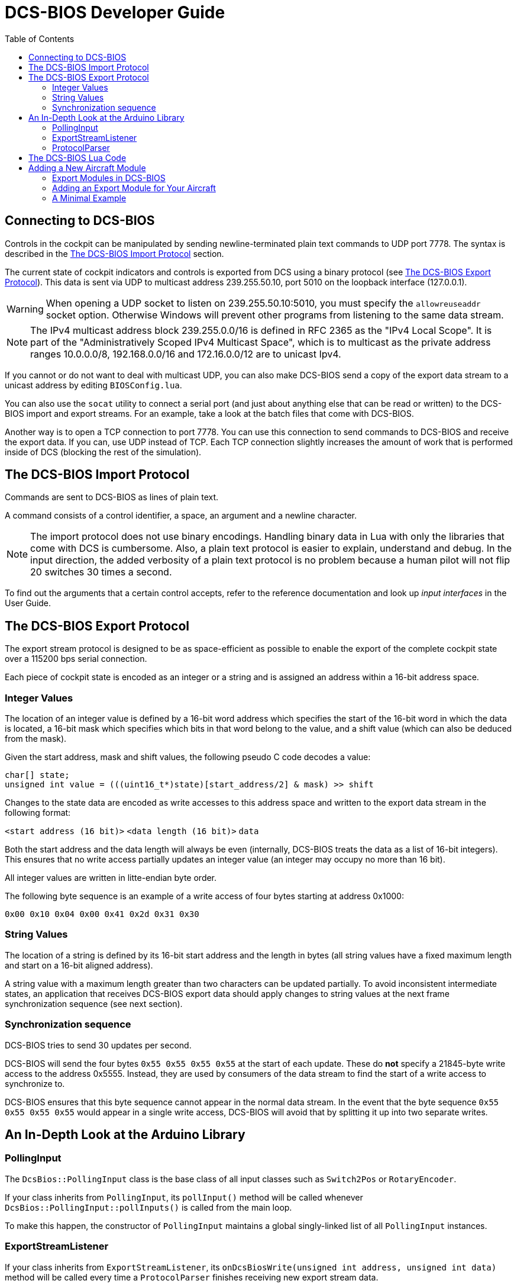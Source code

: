 = DCS-BIOS Developer Guide
:toc: right
:icons: font
:toclevels: 2
:imagesdir: images

== Connecting to DCS-BIOS

Controls in the cockpit can be manipulated by sending newline-terminated plain text commands to UDP port 7778.
The syntax is described in the <<The DCS-BIOS Import Protocol>> section.

The current state of cockpit indicators and controls is exported from DCS using a binary protocol (see <<The DCS-BIOS Export Protocol>>). This data is sent via UDP to multicast address 239.255.50.10, port 5010 on the loopback interface (127.0.0.1).

WARNING: When opening a UDP socket to listen on 239.255.50.10:5010, you must specify the `allowreuseaddr` socket option.
Otherwise Windows will prevent other programs from listening to the same data stream.

NOTE: The IPv4 multicast address block 239.255.0.0/16 is defined in RFC 2365 as the "IPv4 Local Scope".
It is part of the "Administratively Scoped IPv4 Multicast Space", which is to multicast as the private address ranges 10.0.0.0/8, 192.168.0.0/16 and 172.16.0.0/12 are to unicast Ipv4.

If you cannot or do not want to deal with multicast UDP, you can also make DCS-BIOS send a copy of the export data stream to a unicast address by editing `BIOSConfig.lua`.

You can also use the `socat` utility to connect a serial port (and just about anything else that can be read or written) to the DCS-BIOS import and export streams.
For an example, take a look at the batch files that come with DCS-BIOS.

Another way is to open a TCP connection to port 7778.
You can use this connection to send commands to DCS-BIOS and receive the export data.
If you can, use UDP instead of TCP.
Each TCP connection slightly increases the amount of work that is performed inside of DCS (blocking the rest of the simulation).


== The DCS-BIOS Import Protocol

Commands are sent to DCS-BIOS as lines of plain text.

A command consists of a control identifier, a space, an argument and a newline character.

NOTE: The import protocol does not use binary encodings.
Handling binary data in Lua with only the libraries that come with DCS is cumbersome.
Also, a plain text protocol is easier to explain, understand and debug.
In the input direction, the added verbosity of a plain text protocol is no problem because a human pilot will not flip 20 switches 30 times a second.

To find out the arguments that a certain control accepts, refer to the reference documentation and look up _input interfaces_ in the User Guide.

== The DCS-BIOS Export Protocol

The export stream protocol is designed to be as space-efficient as possible to enable the export of the complete cockpit state over a 115200 bps serial connection.

Each piece of cockpit state is encoded as an integer or a string and is assigned an address within a 16-bit address space.

=== Integer Values

The location of an integer value is defined by a 16-bit word address which specifies the start of the 16-bit word in which the data is located, a 16-bit mask which specifies which bits in that word belong to the value, and a shift value (which can also be deduced from the mask).

Given the start address, mask and shift values, the following pseudo C code decodes a value:
[source,c]
----
char[] state;
unsigned int value = (((uint16_t*)state)[start_address/2] & mask) >> shift
----

Changes to the state data are encoded as write accesses to this address space and written to the export data stream in the following format:

`<start address (16 bit)>` `<data length (16 bit)>` `data`

Both the start address and the data length will always be even (internally, DCS-BIOS treats the data as a list of 16-bit integers).
This ensures that no write access partially updates an integer value (an integer may occupy no more than 16 bit).

All integer values are written in litte-endian byte order.

The following byte sequence is an example of a write access of four bytes starting at address 0x1000:

----
0x00 0x10 0x04 0x00 0x41 0x2d 0x31 0x30
----

=== String Values

The location of a string is defined by its 16-bit start address and the length in bytes (all string values have a fixed maximum length and start on a 16-bit aligned address).

A string value with a maximum length greater than two characters can be updated partially.
To avoid inconsistent intermediate states, an application that receives DCS-BIOS export data should apply changes to string values at the next frame synchronization sequence (see next section).

=== Synchronization sequence

DCS-BIOS tries to send 30 updates per second.

DCS-BIOS will send the four bytes `0x55 0x55 0x55 0x55` at the start of each update.
These do *not* specify a 21845-byte write access to the address 0x5555.
Instead, they are used by consumers of the data stream to find the start of a write access to synchronize to.

DCS-BIOS ensures that this byte sequence cannot appear in the normal data stream.
In the event that the byte sequence `0x55 0x55 0x55 0x55` would appear in a single write access, DCS-BIOS will avoid that by splitting it up into two separate writes.

== An In-Depth Look at the Arduino Library

=== PollingInput

The `DcsBios::PollingInput` class is the base class of all input classes such as `Switch2Pos` or `RotaryEncoder`.

If your class inherits from `PollingInput`, its `pollInput()` method will be called whenever `DcsBios::PollingInput::pollInputs()` is called from the main loop.

To make this happen, the constructor of `PollingInput` maintains a global singly-linked list of all `PollingInput` instances.

=== ExportStreamListener

If your class inherits from `ExportStreamListener`, its `onDcsBiosWrite(unsigned int address, unsigned int data)` method will be called every time a `ProtocolParser` finishes receiving new export stream data.

Its `onDcsBiosFrameSync()` method will be called every time the synchronization sequence (`0x55 0x55 0x55 0x55`) is received.
The `StringBuffer` class uses this to avoid calling your code with an inconsistent string mid-update.

=== ProtocolParser

If you feed the export stream data you receive from DCS-BIOS to the `processChar` method of a `ProtocolParser` instance, it will interpret the data and ensure that the global `onDcsBiosWrite` function as well as every `ExportStreamListener`'s `onDcsBiosWrite` and `onDcsBiosFrameSync` methods are called with the results.

== The DCS-BIOS Lua Code

DCS-BIOS is loaded by executing the `BIOS.lua` file.
That file loads all other DCS-BIOS code. It also defines the hook functions for DCS export (`LuaExportStart` and friends), which mostly call functions in `Protocol.lua`.

The following is an overview of the other files and their purpose:

BIOSConfig.lua:: This file is loaded last, so it can override any settings that are defined in global variables.
It has to set the variable `BIOS.protocol.io_connections` to a list of suitable connection objects to define where the export data gets sent to and how DCS-BIOS listens for commands.

lib/ProtocolIO.lua:: This file contains classes that handle the actual data transmission, i.e. creating and using sockets.

lib/Protocol.lua:: The code in this file manages the list of known aircraft modules.
Every frame, the `BIOS.protocol.step()` function in this file is called.
That function checks what aircraft is currently being used and ensures that the correct data is exported.

lib/Util.lua:: This file includes a lot of utility classes and functions.
Most of them implement the `MemoryMap` class and related classes or provide shortcuts to quickly define controls in aircraft modules.

lib/A-10C.lua, lib/UH-1H.lua, etc:: Each aircraft module has its own file where all of its controls are defined.


== Adding a New Aircraft Module

This section will describe how to add support for another aircraft module.

=== Export Modules in DCS-BIOS

DCS-BIOS consists of several export modules (they are what you select in the "module" drop-down field in the control reference documentation). Each export module is assigned to one or multiple aircraft and several export modules can be active at the same time.

The `MetadataStart` and `MetadataEnd` modules are special: they are always active, even if there is no active aircraft (e.g. in spectator mode in a multiplayer game). The `CommonData` module is always active when any of the aircraft in `AircraftList.lua` is active. It exports generic information like altitude, position and heading.

* Each export module is defined in its own file in the `lib` subdirectory.
* Each export module is loaded by a `dofile(...)` line in `BIOS.lua`.
* Each export module needs a `<script>` tag in `control-reference.html` to show up in the control reference documentation.

=== Adding an Export Module for Your Aircraft

First, find out the exact name of your aircraft in DCS: World.
To do this, open the interactive control reference documentation while in your aircraft and look at the _ACFT_NAME value in the `MetadataStart` module.

.Add your aircraft to AircraftList.lua
Open `AircraftList.lua`. If your aircraft has a clickable cockpit, add `a("Your Aircraft Name", true)`. If your aircraft does not have a clickable cockpit, add `a("Your Aircraft Name", false)`. This will populate the constants `BIOS.ALL_PLAYABLE_AIRCRAFT`, `BIOS.CLICKABLE_COCKPIT_AIRCRAFT` and `BIOS.FLAMING_CLIFFS_AIRCRAFT` accordingly. After this, the `CommonData` export module will be active for your aircraft.

.Create an export module
Create a new Lua file with your aircraft name in the `lib` subfolder.
The basic structure of an export module looks like this:

[source,lua]
----
BIOS.protocol.beginModule("Your Export Module Name", 0x1234)
BIOS.protocol.setExportModuleAircrafts({"Your Aircraft Name"})

BIOS.protocol.endModule()
----

The call to `BIOS.protocol.beginModule` starts your new export module. The name does not have to be the same as the name of your aircraft, although in most cases it will be. It must be a valid filename.

Replace `0x1234` with a base address for your module. A base address is the address in the DCS-BIOS export address space where the data from your export module starts. Choose it in a way so the address space occupied by your module does not overlap with any other export module that is active at the same time. Ideally, choose it so you do not have an overlap with any other export module. As a rule of thumb, take the highest base address of an existing export module (except `MetadataEnd`) and add 1024 (0x400). 1 KiB of address space should be more than enough for most aircraft.

The call to `BIOS.protocol.setExportModuleAircrafts` specifies what aircraft you want your export module to be active in. In most cases, you will pass a list with a single entry (the name of your aircraft).

After creating a file for your export module, add a `dofile(...)` call in `BIOS.lua` and a `<script>` tag in `control-reference.html` (you will see what to do from the existing entries).

.The Export Module API
Between the calls to `beginModule` and `endModule`, you have access to the global table `moduleBeingDefined`.
This table has the following entries:

inputProcessors:: A table that maps control identifiers to functions.
When a message with the given identifier is received, the function will be called with the message argument.
memoryMap:: This object manages your export module's address space. You can ask it to "allocate memory" (reserve address space) for integer or string values.
exportHooks:: a list of functions that will be called before sending out an update. Each function will typically get some state information (e.g. the status of an indicator light) from DCS and call `setValue` on a previously created `MemoryAllocation` object.
documentation:: This is a Lua table that will be serialized and written to `YourModuleName.json`. This will become the machine-readable reference documentation for your export module. It has to follow the format expected by the control reference documentation.

=== A Minimal Example

[source,lua]
----
BIOS.protocol.beginModule("ExampleModule", 0x200)
BIOS.protocol.setExportModuleAircrafts({"A-10C"})

local document = BIOS.util.document

local batterySwitchState = moduleBeingDefined.memoryMap:allocateInt{ maxValue = 1 }
moduleBeingDefined.exportHooks[#moduleBeingDefined.exportHooks+1] = function(dev0)
    batterySwitchState:setValue(dev0:get_argument_value(246))
end
moduleBeingDefined.inputProcessors["BATTERY_POWER"] = function(value)
    if value == "0" then
        GetDevice(1):performClickableAction(3006, 0)
    elseif value == "1" then
        GetDevice(1):performClickableAction(3006, 1)
    end
end
document {
  identifier = "BATTERY_POWER",
  category = "Electrical Power Panel",
  description = "Battery Power Switch",
  inputs = { interface = "set_state", max_value = 1, description = "set switch state (1=on, 0=off)"},
  outputs = {
    ["type"] = "integer",
    suffix = "",
    address = tacanTestLEDState.address,
    mask = tacanTestLEDState.mask,
    shift_by = tacanTestLEDState.shiftBy,
    max_value = 1,
    description = "1 if light is on, 0 if light is off"
  }
}

BIOS.protocol.endModule()
----

This example shows how to add an export module for the battery power switch in the A-10C.
Once you understand this example, you should be able to read and understand the other export modules and the code in `Util.lua`.

Using functions from `Util.lua`, we can write this a lot shorter:

[source,lua]
----
BIOS.protocol.beginModule("ExampleModule", 0x200)
BIOS.protocol.setExportModuleAircrafts({"A-10C"})

local document = BIOS.util.document
local defineToggleSwitch = BIOS.util.defineToggleSwitch

defineToggleSwitch("BATTERY_POWER", 1, 3006, 246, "Electrical Power Panel", "Battery Power")

BIOS.protocol.endModule()
----

Take a look at the functions in `Util.lua` and how they are used in the other export modules to get an idea of what to use in which situation. After a while, you should be able to recognize most patterns in `clickabledata.lua` and translate them to a line of code for your export module relatively quickly. Some controls will require trial and error in the DCS Witchcraft Lua Console and some custom code, though -- each aircraft module seems to do things slightly differently and there is always that one panel that does not want to behave...

